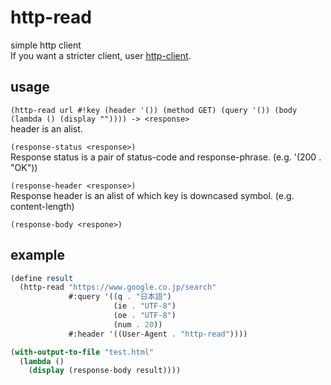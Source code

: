 #+OPTIONS: \n:t
* http-read
simple http client
If you want a stricter client, user [[http://wiki.call-cc.org/eggref/4/http-client][http-client]].

** usage

=(http-read url #!key (header '()) (method GET) (query '()) (body (lambda () (display "")))) -> <response>=
header is an alist.

=(response-status <response>)=
Response status is a pair of status-code and response-phrase. (e.g. '(200 . "OK"))

=(response-header <response>)=
Response header is an alist of which key is downcased symbol. (e.g. content-length)

=(response-body <respone>)=


** example

#+BEGIN_SRC scheme
  (define result
    (http-read "https://www.google.co.jp/search"
               #:query '((q . "日本語")
                         (ie . "UTF-8")
                         (oe . "UTF-8")
                         (num . 20))
               #:header '((User-Agent . "http-read"))))

  (with-output-to-file "test.html"
    (lambda ()
      (display (response-body result))))
#+END_SRC
